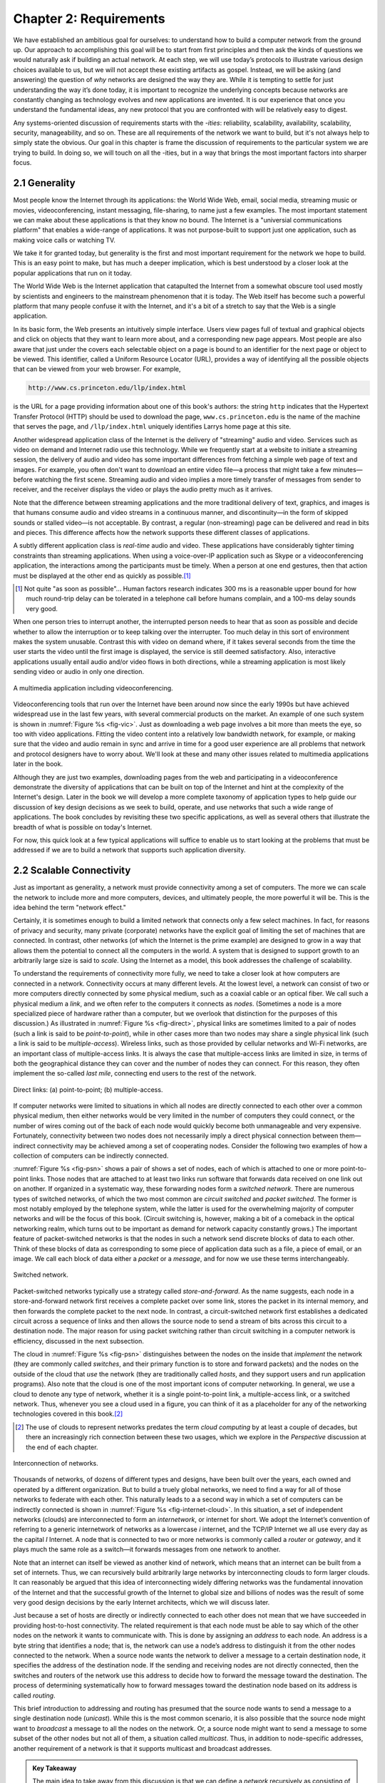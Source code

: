 Chapter 2:  Requirements
===============================

We have established an ambitious goal for ourselves: to understand how
to build a computer network from the ground up. Our approach to
accomplishing this goal will be to start from first principles and then
ask the kinds of questions we would naturally ask if building an actual
network. At each step, we will use today’s protocols to illustrate
various design choices available to us, but we will not accept these
existing artifacts as gospel. Instead, we will be asking (and answering)
the question of *why* networks are designed the way they are. While it
is tempting to settle for just understanding the way it’s done today, it
is important to recognize the underlying concepts because networks are
constantly changing as technology evolves and new applications are
invented. It is our experience that once you understand the fundamental
ideas, any new protocol that you are confronted with will be relatively
easy to digest.

Any systems-oriented discussion of requirements starts with the
*-ities*: reliability, scalability, availability, scalability,
security, manageability, and so on. These are all requirements of the
network we want to build, but it's not always help to simply state the
obvious. Our goal in this chapter is frame the discussion of
requirements to the particular system we are trying to build. In doing
so, we will touch on all the -ities, but in a way that brings the most
important factors into sharper focus.

2.1 Generality
-------------------

Most people know the Internet through its applications: the World Wide
Web, email, social media, streaming music or movies,
videoconferencing, instant messaging, file-sharing, to name just a few
examples. The most important statement we can make about these
applications is that they know no bound. The Internet is a "universial
communications platform" that enables a wide-range of applications. It
was not purpose-built to support just one application, such as making
voice calls or watching TV.

We take it for granted today, but generality is the first and most
important requirement for the network we hope to build. This is an
easy point to make, but has much a deeper implication, which is best
understood by a closer look at the popular applications that run on it
today.

The World Wide Web is the Internet application that catapulted the
Internet from a somewhat obscure tool used mostly by scientists and
engineers to the mainstream phenomenon that it is today. The Web itself
has become such a powerful platform that many people confuse it with the
Internet, and it's a bit of a stretch to say that the Web is a single
application.

In its basic form, the Web presents an intuitively simple interface.
Users view pages full of textual and graphical objects and click on
objects that they want to learn more about, and a corresponding new page
appears. Most people are also aware that just under the covers each
selectable object on a page is bound to an identifier for the next page
or object to be viewed. This identifier, called a Uniform Resource
Locator (URL), provides a way of identifying all the possible objects
that can be viewed from your web browser. For example,

.. code-block:: html

   http://www.cs.princeton.edu/llp/index.html

is the URL for a page providing information about one of this book's
authors: the string ``http`` indicates that the Hypertext Transfer
Protocol (HTTP) should be used to download the page,
``www.cs.princeton.edu`` is the name of the machine that serves the
page, and ``/llp/index.html`` uniquely identifies Larrys home page at
this site.

Another widespread application class of the Internet is the delivery of
"streaming" audio and video. Services such as video on demand and
Internet radio use this technology. While we frequently start at a
website to initiate a streaming session, the delivery of audio and video
has some important differences from fetching a simple web page of text
and images. For example, you often don't want to download an entire
video file—a process that might take a few minutes—before watching the
first scene. Streaming audio and video implies a more timely transfer of
messages from sender to receiver, and the receiver displays the video or
plays the audio pretty much as it arrives.

Note that the difference between streaming applications and the more
traditional delivery of text, graphics, and images is that humans
consume audio and video streams in a continuous manner, and
discontinuity—in the form of skipped sounds or stalled video—is not
acceptable. By contrast, a regular (non-streaming) page can be
delivered and read in bits and pieces. This difference affects how the
network supports these different classes of applications.

A subtly different application class is *real-time* audio and video.
These applications have considerably tighter timing constraints than
streaming applications. When using a voice-over-IP application such as
Skype or a videoconferencing application, the interactions among the
participants must be timely. When a person at one end gestures, then
that action must be displayed at the other end as quickly as possible.\ [#]_

.. [#] Not quite "as soon as possible"... Human factors research
       indicates 300 ms is a reasonable upper bound for how much
       round-trip delay can be tolerated in a telephone call before
       humans complain, and a 100-ms delay sounds very good.

When one person tries to interrupt another, the interrupted person needs
to hear that as soon as possible and decide whether to allow the
interruption or to keep talking over the interrupter. Too much delay in
this sort of environment makes the system unusable. Contrast this with
video on demand where, if it takes several seconds from the time the
user starts the video until the first image is displayed, the service is
still deemed satisfactory. Also, interactive applications usually entail
audio and/or video flows in both directions, while a streaming
application is most likely sending video or audio in only one direction.

.. _fig-vic:
.. figure:: figures/f01-01-9780123850591.png
   :width: 600px
   :align: center

   A multimedia application including videoconferencing.

Videoconferencing tools that run over the Internet have been around now
since the early 1990s but have achieved widespread use in the last few
years, with several commercial products on the market. An example of one
such system is shown in :numref:`Figure %s <fig-vic>`.  Just as
downloading a web page involves a bit more than meets the eye, so too
with video applications. Fitting the video content into a relatively
low bandwidth network, for example, or making sure that the video and
audio remain in sync and arrive in time for a good user experience are
all problems that network and protocol designers have to worry
about. We'll look at these and many other issues related to multimedia
applications later in the book.

Although they are just two examples, downloading pages from the web and
participating in a videoconference demonstrate the diversity of
applications that can be built on top of the Internet and hint at the
complexity of the Internet's design. Later in the book we will develop a
more complete taxonomy of application types to help guide our discussion
of key design decisions as we seek to build, operate, and use networks
that such a wide range of applications. The book concludes by revisiting
these two specific applications, as well as several others that
illustrate the breadth of what is possible on today's Internet.

For now, this quick look at a few typical applications will suffice to
enable us to start looking at the problems that must be addressed if we
are to build a network that supports such application diversity.

2.2 Scalable Connectivity 
----------------------------

Just as important as generality, a network must provide connectivity
among a set of computers. The more we can scale the network to include
more and more computers, devices, and ultimately people, the more
powerful it will be. This is the idea behind the term "network effect."

Certainly, it is sometimes enough to build a limited network that
connects only a few select machines. In fact, for reasons of privacy
and security, many private (corporate) networks have the explicit goal
of limiting the set of machines that are connected. In contrast, other
networks (of which the Internet is the prime example) are designed to
grow in a way that allows them the potential to connect all the
computers in the world. A system that is designed to support growth to
an arbitrarily large size is said to *scale*. Using the Internet as a
model, this book addresses the challenge of scalability.

To understand the requirements of connectivity more fully, we need to
take a closer look at how computers are connected in a network.
Connectivity occurs at many different levels. At the lowest level, a
network can consist of two or more computers directly connected by some
physical medium, such as a coaxial cable or an optical fiber. We call
such a physical medium a *link*, and we often refer to the computers it
connects as *nodes*. (Sometimes a node is a more specialized piece of
hardware rather than a computer, but we overlook that distinction for
the purposes of this discussion.) As illustrated in :numref:`Figure %s
<fig-direct>`, physical links are sometimes limited to a pair of nodes
(such a link is said to be *point-to-point*), while in other cases more
than two nodes may share a single physical link (such a link is said to
be *multiple-access*). Wireless links, such as those provided by
cellular networks and Wi-Fi networks, are an important class of
multiple-access links. It is always the case that multiple-access links
are limited in size, in terms of both the geographical distance they can
cover and the number of nodes they can connect. For this reason, they
often implement the so-called *last mile*, connecting end users to the
rest of the network.

.. _fig-direct:
.. figure:: figures/f01-02-9780123850591.png
   :width: 500px
   :align: center
   
   Direct links: (a) point-to-point; (b) multiple-access.

If computer networks were limited to situations in which all nodes are
directly connected to each other over a common physical medium, then
either networks would be very limited in the number of computers they
could connect, or the number of wires coming out of the back of each
node would quickly become both unmanageable and very expensive.
Fortunately, connectivity between two nodes does not necessarily imply a
direct physical connection between them—indirect connectivity may be
achieved among a set of cooperating nodes. Consider the following two
examples of how a collection of computers can be indirectly connected.

:numref:`Figure %s <fig-psn>` shows a pair of shows a set of nodes,
each of which is attached to one or more point-to-point links. Those
nodes that are attached to at least two links run software that
forwards data received on one link out on another. If organized in a
systematic way, these forwarding nodes form a *switched
network*. There are numerous types of switched networks, of which the
two most common are *circuit switched* and *packet switched*. The
former is most notably employed by the telephone system, while the
latter is used for the overwhelming majority of computer networks and
will be the focus of this book. (Circuit switching is, however, making
a bit of a comeback in the optical networking realm, which turns out
to be important as demand for network capacity constantly grows.) The
important feature of packet-switched networks is that the nodes in
such a network send discrete blocks of data to each other. Think of
these blocks of data as corresponding to some piece of application
data such as a file, a piece of email, or an image. We call each block
of data either a *packet* or a *message*, and for now we use these
terms interchangeably.

.. _fig-psn:
.. figure:: figures/f01-03-9780123850591.png
   :width: 500px
   :align: center
   
   Switched network.

Packet-switched networks typically use a strategy called
*store-and-forward*. As the name suggests, each node in a
store-and-forward network first receives a complete packet over some
link, stores the packet in its internal memory, and then forwards the
complete packet to the next node. In contrast, a circuit-switched
network first establishes a dedicated circuit across a sequence of links
and then allows the source node to send a stream of bits across this
circuit to a destination node. The major reason for using packet
switching rather than circuit switching in a computer network is
efficiency, discussed in the next subsection.

The cloud in :numref:`Figure %s <fig-psn>` distinguishes between the
nodes on the inside that *implement* the network (they are commonly
called *switches*, and their primary function is to store and forward
packets) and the nodes on the outside of the cloud that *use* the
network (they are traditionally called *hosts*, and they support users
and run application programs). Also note that the cloud is one of the
most important icons of computer networking. In general, we use a
cloud to denote any type of network, whether it is a single
point-to-point link, a multiple-access link, or a switched
network. Thus, whenever you see a cloud used in a figure, you can
think of it as a placeholder for any of the networking technologies
covered in this book.\ [#]_

.. [#] The use of clouds to represent networks predates the term
       *cloud computing* by at least a couple of decades, but there an
       increasingly rich connection between these two usages, which
       we explore in the *Perspective* discussion at the end of each
       chapter.

.. _fig-internet-cloud:
.. figure:: figures/f01-04-9780123850591.png
   :width: 500px
   :align: center
   
   Interconnection of networks.

Thousands of networks, of dozens of different types and designs, have
been built over the years, each owned and operated by a different
organization. But to build a truely global networks, we need to find a
way for all of those networks to federate with each other. This
naturally leads to a a second way in which a set of computers can be
indirectly connected is shown in :numref:`Figure %s
<fig-internet-cloud>`. In this situation, a set of independent
networks (clouds) are interconnected to form an *internetwork*, or
internet for short. We adopt the Internet’s convention of referring to
a generic internetwork of networks as a lowercase *i* internet, and
the TCP/IP Internet we all use every day as the capital *I*
Internet. A node that is connected to two or more networks is commonly
called a *router* or *gateway*, and it plays much the same role as a
switch—it forwards messages from one network to another.

Note that an internet can itself be viewed as another kind of network,
which means that an internet can be built from a set of internets.
Thus, we can recursively build arbitrarily large networks by
interconnecting clouds to form larger clouds. It can reasonably be
argued that this idea of interconnecting widely differing networks was
the fundamental innovation of the Internet and that the successful
growth of the Internet to global size and billions of nodes was the
result of some very good design decisions by the early Internet
architects, which we will discuss later.

Just because a set of hosts are directly or indirectly connected to
each other does not mean that we have succeeded in providing
host-to-host connectivity. The related requirement is that each node
must be able to say which of the other nodes on the network it wants
to communicate with. This is done by assigning an *address* to each
node. An address is a byte string that identifies a node; that is, the
network can use a node’s address to distinguish it from the other
nodes connected to the network. When a source node wants the network
to deliver a message to a certain destination node, it specifies the
address of the destination node. If the sending and receiving nodes
are not directly connected, then the switches and routers of the
network use this address to decide how to forward the message toward
the destination. The process of determining systematically how to
forward messages toward the destination node based on its address is
called *routing*.

This brief introduction to addressing and routing has presumed that the
source node wants to send a message to a single destination node
(*unicast*). While this is the most common scenario, it is also possible
that the source node might want to *broadcast* a message to all the
nodes on the network. Or, a source node might want to send a message to
some subset of the other nodes but not all of them, a situation called
*multicast*. Thus, in addition to node-specific addresses, another
requirement of a network is that it supports multicast and broadcast
addresses.

.. _key-nested:
.. admonition:: Key Takeaway

  The main idea to take away from this discussion is that we can
  define a *network* recursively as consisting of two or more nodes
  connected by a physical link, or as two or more networks connected
  by a node. In other words, a network can be constructed from a
  nesting of networks, where at the bottom level, the network is
  implemented by some physical medium. Among the key challenges in
  providing network connectivity are the definition of an address for
  each node that is reachable on the network (be it logical or
  physical), and the use of such addresses to forward messages toward
  the appropriate destination node(s). :ref:`[Next] <key-stat-mux>`

2.3 Cost-Effective Resource Sharing
----------------------------------------

As stated above, we focus on packet-switched networks. This section
explains the key requirement of computer networks—efficiency—that
leads us to packet switching as the strategy of choice.

Given a collection of nodes indirectly connected by a nesting of
networks, it is possible for any pair of hosts to send messages to each
other across a sequence of links and nodes. Of course, we want to do
more than support just one pair of communicating hosts—we want to
provide all pairs of hosts with the ability to exchange messages. The
question, then, is how do all the hosts that want to communicate share
the network, especially if they want to use it at the same time? And, as
if that problem isn’t hard enough, how do several hosts share the same
*link* when they all want to use it at the same time?

To understand how hosts share a network, we need to introduce a
fundamental concept, *multiplexing*, which means that a system resource
is shared among multiple users. At an intuitive level, multiplexing can
be explained by analogy to a timesharing computer system, where a single
physical processor is shared (multiplexed) among multiple jobs, each of
which believes it has its own private processor. Similarly, data being
sent by multiple users can be multiplexed over the physical links that
make up a network.

To see how this might work, consider the simple network illustrated in
:numref:`Figure %s <fig-mux>`, where the three hosts on the left side
of the network (senders S1-S3) are sending data to the three hosts on
the right (receivers R1-R3) by sharing a switched network that
contains only one physical link. (For simplicity, assume that host S1
is sending data to host R1, and so on.) In this situation, three flows
of data—corresponding to the three pairs of hosts—are multiplexed onto
a single physical link by switch 1 and then *demultiplexed* back into
separate flows by switch 2. Note that we are being intentionally vague
about exactly what a “flow of data” corresponds to. For the purposes
of this discussion, assume that each host on the left has a large
supply of data that it wants to send to its counterpart on the right.

.. _fig-mux:
.. figure:: figures/f01-05-9780123850591.png
   :width: 500px
   :align: center
   
   Multiplexing multiple logical flows over a single
   physical link.

There are several different methods for multiplexing multiple flows onto
one physical link. One common method is *synchronous time-division
multiplexing* (STDM). The idea of STDM is to divide time into
equal-sized quanta and, in a round-robin fashion, give each flow a
chance to send its data over the physical link. In other words, during
time quantum 1, data from S1 to R1 is transmitted; during time quantum
2, data from S2 to R2 is transmitted; in quantum 3, S3 sends data to R3.
At this point, the first flow (S1 to R1) gets to go again, and the
process repeats. Another method is *frequency-division multiplexing*
(FDM). The idea of FDM is to transmit each flow over the physical link
at a different frequency, much the same way that the signals for
different TV stations are transmitted at a different frequency over the
airwaves or on a coaxial cable TV link.

Although simple to understand, both STDM and FDM are limited in two
ways. First, if one of the flows (host pairs) does not have any data to
send, its share of the physical link—that is, its time quantum or its
frequency—remains idle, even if one of the other flows has data to
transmit. For example, S3 had to wait its turn behind S1 and S2 in the
previous paragraph, even if S1 and S2 had nothing to send. For computer
communication, the amount of time that a link is idle can be very
large—for example, consider the amount of time you spend reading a web
page (leaving the link idle) compared to the time you spend fetching the
page. Second, both STDM and FDM are limited to situations in which the
maximum number of flows is fixed and known ahead of time. It is not
practical to resize the quantum or to add additional quanta in the case
of STDM or to add new frequencies in the case of FDM.

The form of multiplexing that addresses these shortcomings, and of which
we make most use in this book, is called *statistical multiplexing*.
Although the name is not all that helpful for understanding the concept,
statistical multiplexing is really quite simple, with two key ideas.
First, it is like STDM in that the physical link is shared over
time—first data from one flow is transmitted over the physical link,
then data from another flow is transmitted, and so on. Unlike STDM,
however, data is transmitted from each flow on demand rather than during
a predetermined time slot. Thus, if only one flow has data to send, it
gets to transmit that data without waiting for its quantum to come
around and thus without having to watch the quanta assigned to the other
flows go by unused. It is this avoidance of idle time that gives packet
switching its efficiency.

As defined so far, however, statistical multiplexing has no mechanism to
ensure that all the flows eventually get their turn to transmit over the
physical link. That is, once a flow begins sending data, we need some
way to limit the transmission, so that the other flows can have a turn.
To account for this need, statistical multiplexing defines an upper
bound on the size of the block of data that each flow is permitted to
transmit at a given time. This limited-size block of data is typically
referred to as a *packet*, to distinguish it from the arbitrarily large
*message* that an application program might want to transmit. Because a
packet-switched network limits the maximum size of packets, a host may
not be able to send a complete message in one packet. The source may
need to fragment the message into several packets, with the receiver
reassembling the packets back into the original message.

.. _fig-statmux:
.. figure:: figures/f01-06-9780123850591.png
   :width: 500px
   :align: center
   
   A switch multiplexing packets from multiple sources
   onto one shared link.

In other words, each flow sends a sequence of packets over the
physical link, with a decision made on a packet-by-packet basis as to
which flow’s packet to send next. Notice that, if only one flow has
data to send, then it can send a sequence of packets back-to-back;
however, should more than one of the flows have data to send, then
their packets are interleaved on the link. :numref:`Figure %s
<fig-statmux>` depicts a switch multiplexing packets from multiple
sources onto a single shared link.

The decision as to which packet to send next on a shared link can be
made in a number of different ways. For example, in a network consisting
of switches interconnected by links such as the one in :numref:`Figure
%s <fig-mux>`, the decision would be made by the switch that transmits
packets onto the shared link. (As we will see later, not all
packet-switched networks actually involve switches, and they may use
other mechanisms to determine whose packet goes onto the link next.)
Each switch in a packet-switched network makes this decision
independently, on a packet-by-packet basis. One of the issues that faces
a network designer is how to make this decision in a fair manner. For
example, a switch could be designed to service packets on a first-in,
first-out (FIFO) basis. Another approach would be to transmit the
packets from each of the different flows that are currently sending data
through the switch in a round-robin manner. This might be done to ensure
that certain flows receive a particular share of the link’s bandwidth or
that they never have their packets delayed in the switch for more than a
certain length of time. A network that attempts to allocate bandwidth to
particular flows is sometimes said to support *quality of service*
(QoS).

Also, notice in :numref:`Figure %s <fig-statmux>` that since the
switch has to multiplex three incoming packet streams onto one
outgoing link, it is possible that the switch will receive packets
faster than the shared link can accommodate. In this case, the switch
is forced to buffer these packets in its memory. Should a switch
receive packets faster than it can send them for an extended period of
time, then the switch will eventually run out of buffer space, and
some packets will have to be dropped. When a switch is operating in
this state, it is said to be *congested*.

.. _key-stat-mux:
.. admonition:: Key Takeaway

  The bottom line is that statistical multiplexing defines a
  cost-effective way for multiple users (e.g., host-to-host flows of
  data) to share network resources (links and nodes) in a fine-grained
  manner. It defines the packet as the granularity with which the
  links of the network are allocated to different flows, with each
  switch able to schedule the use of the physical links it is
  connected to on a per-packet basis. Fairly allocating link capacity
  to different flows and dealing with congestion when it occurs are
  the key challenges of statistical multiplexing. :ref:`[Next]
  <key-semantic-gap>`

2.4 Support for Common Services
-----------------------------------

The discussion up this this point focuses on the challenges providing
cost-effective connectivity among a group of hosts, but it is overly
simplistic to view a computer network as simply delivering packets
among a collection of computers. It is more accurate to think of a
network as providing the means for a set of application processes that
are distributed over those computers to communicate. In other words,
the next requirement of a computer network is that the application
programs running on the hosts connected to the network must be able to
communicate in a meaningful way. From the application developer’s
perspective, the network needs to make his or her life easier.

When two application programs need to communicate with each other, a lot
of complicated things must happen beyond simply sending a message from
one host to another. One option would be for application designers to
build all that complicated functionality into each application program.
However, since many applications need common services, it is much more
logical to implement those common services once and then to let the
application designer build the application using those services. The
challenge for a network designer is to identify the right set of common
services. The goal is to hide the complexity of the network from the
application without overly constraining the application designer.

.. _fig-channel:
.. figure:: figures/f01-07-9780123850591.png
   :width: 500px
   :align: center
   
   Processes communicating over an abstract channel.

Intuitively, we view the network as providing logical *channels* over
which application-level processes can communicate with each other; each
channel provides the set of services required by that application. In
other words, just as we use a cloud to abstractly represent connectivity
among a set of computers, we now think of a channel as connecting one
process to another. :numref:`Figure %s <fig-channel>` shows a pair of
application-level processes communicating over a logical channel that
is, in turn, implemented on top of a cloud that connects a set of hosts.
We can think of the channel as being like a pipe connecting two
applications, so that a sending application can put data in one end and
expect that data to be delivered by the network to the application at
the other end of the pipe.

Like any abstraction, logical process-to-process channels are
implemented on top of a collection of physical host-to-host
channels. This is the essense of layering, the cornerstone of network
architectures discussed in the next section.

The challenge is to recognize what functionality the channels should
provide to application programs. For example, does the application
require a guarantee that messages sent over the channel are delivered,
or is it acceptable if some messages fail to arrive? Is it necessary
that messages arrive at the recipient process in the same order in which
they are sent, or does the recipient not care about the order in which
messages arrive? Does the network need to ensure that no third parties
are able to eavesdrop on the channel, or is privacy not a concern? In
general, a network provides a variety of different types of channels,
with each application selecting the type that best meets its needs. The
rest of this section illustrates the thinking involved in defining
useful channels.

2.4.1 Identify Common Communication Patterns
~~~~~~~~~~~~~~~~~~~~~~~~~~~~~~~~~~~~~~~~~~~~

Designing abstract channels involves first understanding the
communication needs of a representative collection of applications, then
extracting their common communication requirements, and finally
incorporating the functionality that meets these requirements in the
network.

One of the earliest applications supported on any network is a file
access program like the File Transfer Protocol (FTP) or Network File
System (NFS). Although many details vary—for example, whether whole
files are transferred across the network or only single blocks of the
file are read/written at a given time—the communication component of
remote file access is characterized by a pair of processes, one that
requests that a file be read or written and a second process that honors
this request. The process that requests access to the file is called the
*client*, and the process that supports access to the file is called the
*server*.

Reading a file involves the client sending a small request message to a
server and the server responding with a large message that contains the
data in the file. Writing works in the opposite way—the client sends a
large message containing the data to be written to the server, and the
server responds with a small message confirming that the write to disk
has taken place.

A digital library is a more sophisticated application than file
transfer, but it requires similar communication services. For example,
the *Association for Computing Machinery* (ACM) operates a large digital
library of computer science literature at

.. code-block:: html

   http://portal.acm.org/dl.cfm

This library has a wide range of searching and browsing features to help
users find the articles they want, but ultimately much of what it does
is respond to user requests for files, such as electronic copies of
journal articles.

Using file access, a digital library, and the two video applications
described in the introduction (videoconferencing and video on demand) as
a representative sample, we might decide to provide the following two
types of channels: *request/reply* channels and *message stream*
channels. The request/reply channel would be used by the file transfer
and digital library applications. It would guarantee that every message
sent by one side is received by the other side and that only one copy of
each message is delivered. The request/reply channel might also protect
the privacy and integrity of the data that flows over it, so that
unauthorized parties cannot read or modify the data being exchanged
between the client and server processes.

The message stream channel could be used by both the video on demand and
videoconferencing applications, provided it is parameterized to support
both one-way and two-way traffic and to support different delay
properties. The message stream channel might not need to guarantee that
all messages are delivered, since a video application can operate
adequately even if some video frames are not received. It would,
however, need to ensure that those messages that are delivered arrive in
the same order in which they were sent, to avoid displaying frames out
of sequence. Like the request/reply channel, the message stream channel
might want to ensure the privacy and integrity of the video data.
Finally, the message stream channel might need to support multicast, so
that multiple parties can participate in the teleconference or view the
video.

While it is common for a network designer to strive for the smallest
number of abstract channel types that can serve the largest number of
applications, there is a danger in trying to get away with too few
channel abstractions. Simply stated, if you have a hammer, then
everything looks like a nail. For example, if all you have are message
stream and request/reply channels, then it is tempting to use them for
the next application that comes along, even if neither type provides
exactly the semantics needed by the application. Thus, network designers
will probably be inventing new types of channels—and adding options to
existing channels—for as long as application programmers are inventing
new applications.

Also note that independent of exactly *what* functionality a given
channel provides, there is the question of *where* that functionality is
implemented. In many cases, it is easiest to view the host-to-host
connectivity of the underlying network as simply providing a *bit pipe*,
with any high-level communication semantics provided at the end hosts.
The advantage of this approach is that it keeps the switches in the
middle of the network as simple as possible—they simply forward
packets—but it requires the end hosts to take on much of the burden of
supporting semantically rich process-to-process channels. The
alternative is to push additional functionality onto the switches,
thereby allowing the end hosts to be “dumb” devices (e.g., telephone
handsets). We will see this question of how various network services are
partitioned between the packet switches and the end hosts (devices) as a
recurring issue in network design.

2.4.2 Reliable Message Delivery
~~~~~~~~~~~~~~~~~~~~~~~~~~~~~~~~~~~~

As suggested by the examples just considered, reliable message delivery
is one of the most important functions that a network can provide. It is
difficult to determine how to provide this reliability, however, without
first understanding how networks can fail. The first thing to recognize
is that computer networks do not exist in a perfect world. Machines
crash and later are rebooted, fibers are cut, electrical interference
corrupts bits in the data being transmitted, switches run out of buffer
space, and, as if these sorts of physical problems aren’t enough to
worry about, the software that manages the hardware may contain bugs and
sometimes forwards packets into oblivion. Thus, a major requirement of a
network is to recover from certain kinds of failures, so that
application programs don’t have to deal with them or even be aware of
them.

There are three general classes of failure that network designers have
to worry about. First, as a packet is transmitted over a physical link,
*bit errors* may be introduced into the data; that is, a 1 is turned
into a 0 or *vice versa*. Sometimes single bits are corrupted, but more
often than not a *burst error* occurs—several consecutive bits are
corrupted. Bit errors typically occur because outside forces, such as 
lightning strikes, power surges, and microwave ovens, interfere with the
transmission of data. The good news is that such bit errors are fairly 
rare, affecting on average only one out of every 10\ :sup:`6` to 
10\ :sup:`7` bits on a typical copper-based cable and one out of every 
10\ :sup:`12` to 10\ :sup:`14` bits on a typical optical fiber. 
As we will see, there are techniques that detect these bit errors with 
high probability. Once detected, it is sometimes possible to correct for 
such errors—if we know which bit or bits are corrupted, we can simply 
flip them—while in other cases the damage is so bad that it is necessary
to discard the entire packet. In such a case, the sender may be expected 
to retransmit the packet.

The second class of failure is at the packet, rather than the bit,
level; that is, a complete packet is lost by the network. One reason
this can happen is that the packet contains an uncorrectable bit error
and therefore has to be discarded. A more likely reason, however, is
that one of the nodes that has to handle the packet—for example, a
switch that is forwarding it from one link to another—is so overloaded
that it has no place to store the packet and therefore is forced to drop
it. This is the problem of congestion just discussed. Less commonly, the
software running on one of the nodes that handles the packet makes a
mistake. For example, it might incorrectly forward a packet out on the
wrong link, so that the packet never finds its way to the ultimate
destination. As we will see, one of the main difficulties in dealing
with lost packets is distinguishing between a packet that is indeed lost
and one that is merely late in arriving at the destination.

The third class of failure is at the node and link level; that is, a
physical link is cut, or the computer it is connected to crashes. This
can be caused by software that crashes, a power failure, or a reckless
backhoe operator. Failures due to misconfiguration of a network device
are also common. While any of these failures can eventually be
corrected, they can have a dramatic effect on the network for an
extended period of time. However, they need not totally disable the
network. In a packet-switched network, for example, it is sometimes
possible to route around a failed node or link. One of the difficulties
in dealing with this third class of failure is distinguishing between a
failed computer and one that is merely slow or, in the case of a link,
between one that has been cut and one that is very flaky and therefore
introducing a high number of bit errors.

.. _key-semantic-gap:
.. admonition:: Key Takeaway

   The key idea to take away from this discussion is that defining
   useful channels involves both understanding the applications’
   requirements and recognizing the limitations of the underlying
   technology. The challenge is to fill in the gap between what the
   application expects and what the underlying technology can provide.
   This is sometimes called the *semantic gap.*  :ref:`[Next]
   <key-hourglass>`

2.5 Security
--------------

Computer networks are typically a shared resource used by many
applications representing different interests. The Internet is
particularly widely shared, being used by competing businesses, mutually
antagonistic governments, and opportunistic criminals. Unless security
measures are taken, a network conversation or a distributed application
may be compromised by an adversary.

Consider, for example, some threats to secure use of the web. Suppose
you are a customer using a credit card to order an item from a website.
An obvious threat is that an adversary would eavesdrop on your network
communication, reading your messages to obtain your credit card
information. How might that eavesdropping be accomplished? It is trivial
on a broadcast network such as an Ethernet or Wi-Fi, where any node can
be configured to receive all the message traffic on that network. More
elaborate approaches include wiretapping and planting spy software on
any of the chain of nodes involved. Only in the most extreme cases
(e.g.,national security) are serious measures taken to prevent such
monitoring, and the Internet is not one of those cases. It is possible
and practical, however, to encrypt messages so as to prevent an
adversary from understanding the message contents. A protocol that does
so is said to provide *confidentiality*. Taking the concept a step
farther, concealing the quantity or destination of communication is
called *traffic confidentiality*—because merely knowing how much
communication is going where can be useful to an adversary in some
situations.

Even with confidentiality there still remains threats for the website
customer. An adversary who can’t read the contents of your encrypted
message might still be able to change a few bits in it, resulting in a
valid order for, say, a completely different item or perhaps 1000 units
of the item. There are techniques to detect, if not prevent, such
tampering. A protocol that detects such message tampering is said to
provide *integrity*.

Another threat to the customer is unknowingly being directed to a false
website. This can result from a Domain Name System (DNS) attack, in
which false information is entered in a DNS server or the name service
cache of the customer’s computer. This leads to translating a correct
URL into an incorrect IP address—the address of a false website. A
protocol that ensures that you really are talking to whom you think
you’re talking is said to provide *authentication*. Authentication
entails integrity, since it is meaningless to say that a message came
from a certain participant if it is no longer the same message.

The owner of the website can be attacked as well. Some websites have
been defaced; the files that make up the website content have been
remotely accessed and modified without authorization. That is an issue
of *access control*: enforcing the rules regarding who is allowed to do
what. Websites have also been subject to denial of service (DoS)
attacks, during which would-be customers are unable to access the
website because it is being overwhelmed by bogus requests. Ensuring a
degree of access is called *availability*.

In addition to these issues, the Internet has notably been used as a
means for deploying malicious code, generally called *malware*, that
exploits vulnerabilities in end systems. *Worms*, pieces of
self-replicating code that spread over networks, have been known for
several decades and continue to cause problems, as do their relatives,
*viruses*, which are spread by the transmission of infected files.
Infected machines can then be arranged into *botnets*, which can be used
to inflict further harm, such as launching DoS attacks.

2.6 Manageability
-------------------

A final requirement, which seems to be neglected or left till last all
too often (as we do here), is that networks need to be managed. Managing
a network includes upgrading equipment as the network grows to carry
more traffic or reach more users, troubleshooting the network when
things go wrong or performance isn’t as desired, and adding new features
in support of new applications. Network management has historically
been a human-intensive aspect of networking, and while it is ulikely
we'll get people entirely out of the loop, it is increasingly being
addressed by automation and self-healing designs.

This requirement is partly related to the issue of scalability discussed
above—as the Internet has scaled up to support billions of users and at
least hundreds of millions of hosts, the challenges of keeping the whole
thing running correctly and correctly configuring new devices as they
are added have become increasingly problematic. Configuring a single
router in a network is often a task for a trained expert; configuring
thousands of routers and figuring out why a network of such a size is
not behaving as expected can become a task beyond any single human.
This is why automation is becoming so important.

One way to make a network easier to manage is to avoid change. Once the
network is working, simply *do not touch it!* This mindset exposes the
fundamental tension between *stability* and *feature velocity*: the rate
at which new capabilities are introduced into the network. Favoring
stability is the approach the telecommunications industry (not to
mention University system administrators and corporate IT departments)
adopted for many years, making it one of the most slow moving and risk
averse industries you will find anywhere. But the recent explosion of
the cloud has changed that dynamic, making it necessary to bring
stability and feature velocity more into balance. The impact of the
cloud on the network is a topic that comes up over and over throughout
the book, and one we pay particular attention to in the *Perspectives*
section at the end of each chapter. For now, suffice it to say that
managing a rapidly evolving network is arguably *the* central challenge
in networking today.

